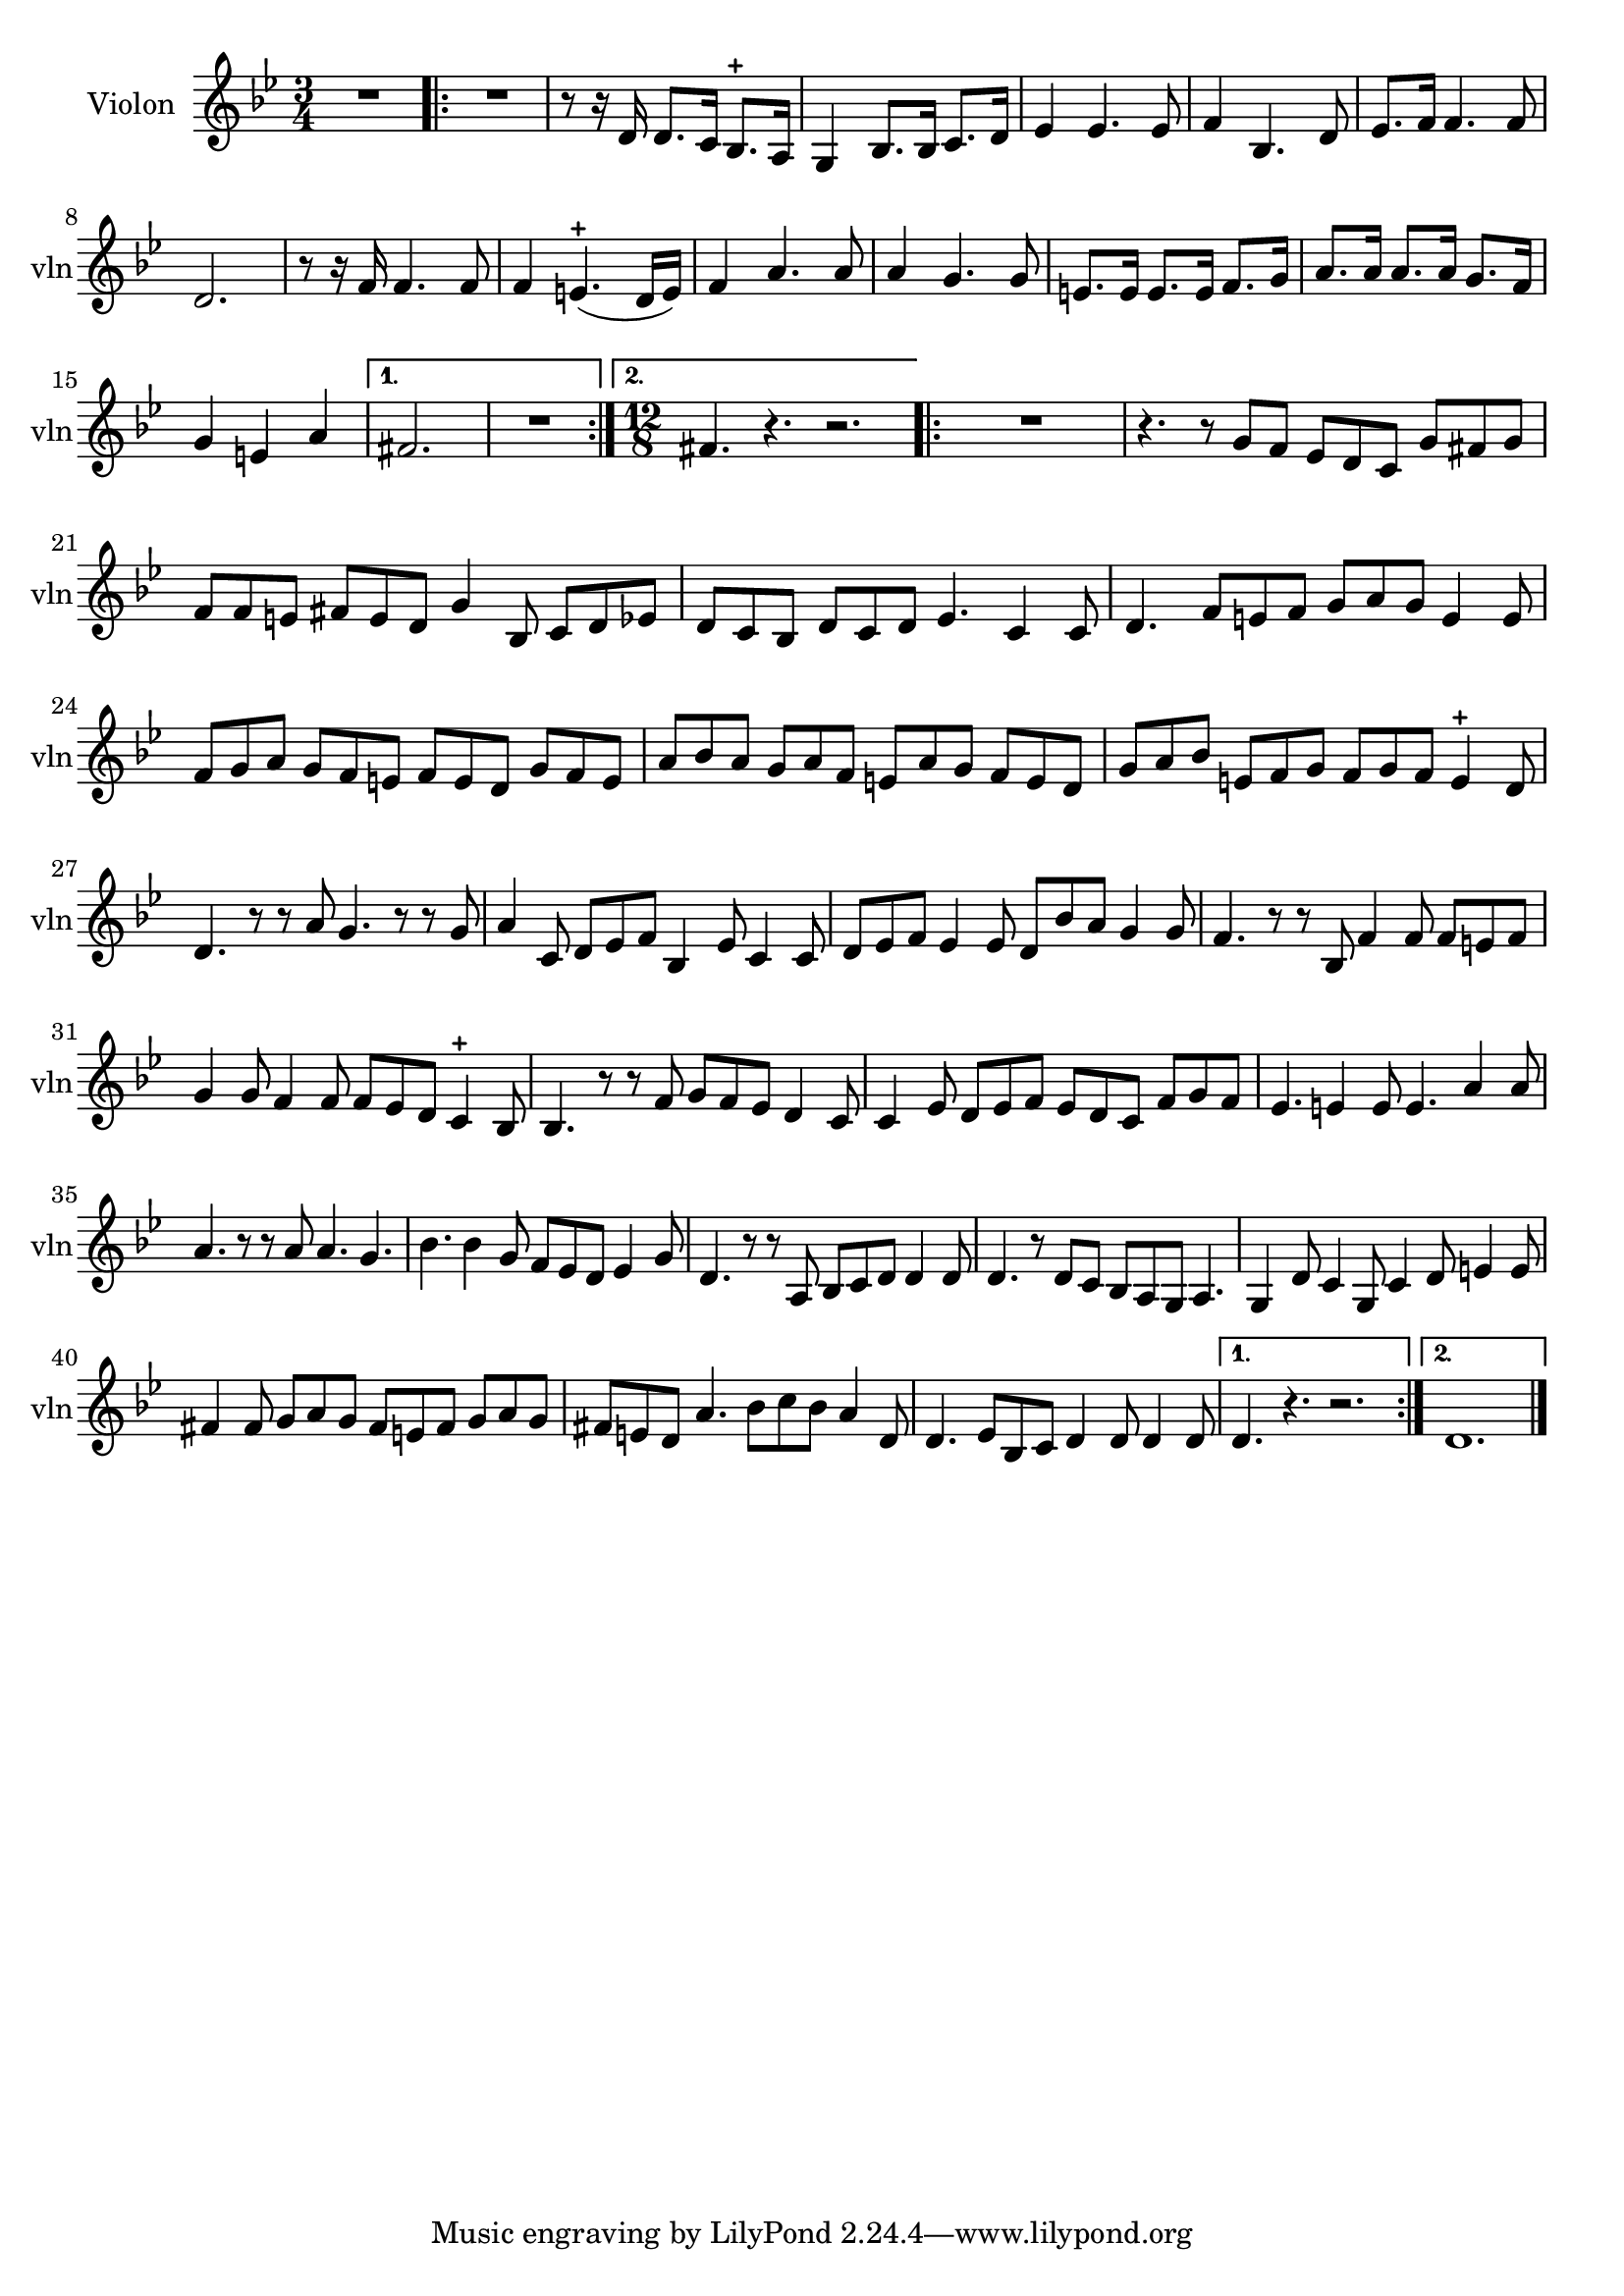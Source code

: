 \version "2.17.7"

\context Voice = "Violon"

  
\relative c'' { 
	\set Staff.instrumentName = \markup { \column { "Violon" } }
	\set Staff.midiInstrument = "violin"
	\set Staff.shortInstrumentName =#"vln"
	\set Staff.printKeyCancellation = ##f
	\override Staff.VerticalAxisGroup.minimum-Y-extent = #'(-6 . 6)
	\override TextScript.padding = #2.0
	\override MultiMeasureRest.expand-limit = 1
	\once \override Staff.TimeSignature.style = #'()

		
  		\time 3/4
  		\clef treble 
                \key bes \major
                
               R2. |% \bar "|:" 
       \repeat volta 2 {
       R2. | r8 r16 d, d8. c16 bes8.-+ a16 |
       g4 bes8. [bes16] c8. d16 | es4 es4. es8 |
       f4 bes,4. d8 | es8. f16 f4. f8 | 
   %      es8. f16 f4. f8
%8
	d2. | r8 r16 f16 f4. f8 | f4 e4.-+ (d16 e) | f4 a4. a8 | a4 g4. g8
	e8. e16 e8. e16 f8. g16 | a8. a16 a8. a16 g8. f16 | g4 e a |
%16	
       }           
       \alternative {
      	       {fis2. | R2. }%\bar":|"} 
       	       { \time 12/8 fis4. r4. r2.  }  
       	       }	       
%19
	\repeat volta 2 {
	 R1. | r4. r8 g f es d c g' fis g |
	f f e fis e d g4 bes,8 c d es | d c bes d c d es4. c4 c8 |
	d4. f8 e f g a g e4 e8 | f g a g f e f e d g f e | 
	a bes a g a f e a g f e d |
%26
	g a bes e, f g f g f e4-+ d8 | d4. r8 r a' g4. r8 r g | 
	a4 c,8 d es f bes,4 es8 c4 c8 | d es f es4 es8 d bes' a g4 g8 | 
	f4. r8 r bes, f'4 f8 f e f | g4 g8 f4 f8 f es d c4-+ bes8 | 
%32
	bes4. r8 r f' g f es d4 c8 | c4 es8 d es f es d c f g f | 
	es4. e4 e8 e4. a4 a8 | a4. r8 r a a4. g4. |
	bes4. bes4 g8 f es d es4 g8 |
%37
	d4. r8 r a bes c d d4 d8 | d4. r8 d c bes a g a4. |
	g4 d'8 c4 g8 c4 d8 e4 e8| fis4 fis8 g a g fis e fis g a g |
	fis e d a'4. bes8 c bes a4 d,8 | d4. es8 bes c d4 d8 d4 d8 
	      
	
}
	 \alternative {
	 	 {d4. r4. r2. }
	 	 { d1. }    
	 } \bar "|."
       

}     
              
